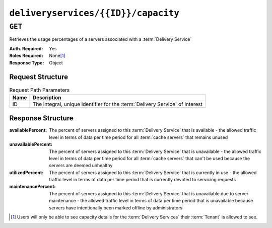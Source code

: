 ..
..
.. Licensed under the Apache License, Version 2.0 (the "License");
.. you may not use this file except in compliance with the License.
.. You may obtain a copy of the License at
..
..     http://www.apache.org/licenses/LICENSE-2.0
..
.. Unless required by applicable law or agreed to in writing, software
.. distributed under the License is distributed on an "AS IS" BASIS,
.. WITHOUT WARRANTIES OR CONDITIONS OF ANY KIND, either express or implied.
.. See the License for the specific language governing permissions and
.. limitations under the License.
..

.. _to-api-deliveryservices-id-capacity:

************************************
``deliveryservices/{{ID}}/capacity``
************************************

.. seealso:: :ref:`health-proto`

``GET``
=======
Retrieves the usage percentages of a servers associated with a :term:`Delivery Service`

:Auth. Required: Yes
:Roles Required: None\ [#tenancy]_
:Response Type:  Object

Request Structure
-----------------
.. table:: Request Path Parameters

	+------+------------------------------------------------------------------------------+
	| Name | Description                                                                  |
	+======+==============================================================================+
	| ID   | The integral, unique identifier for the :term:`Delivery Service` of interest |
	+------+------------------------------------------------------------------------------+

Response Structure
------------------
:availablePercent:   The percent of servers assigned to this :term:`Delivery Service` that is available - the allowed traffic level in terms of data per time period for all :term:`cache servers` that remains unused
:unavailablePercent: The percent of servers assigned to this :term:`Delivery Service` that is unavailable - the allowed traffic level in terms of data per time period for all :term:`cache servers` that can't be used because the servers are deemed unhealthy
:utilizedPercent:    The percent of servers assigned to this :term:`Delivery Service` that is currently in use - the allowed traffic level in terms of data per time period that is currently devoted to servicing requests
:maintenancePercent: The percent of servers assigned to this :term:`Delivery Service` that is unavailable due to server maintenance - the allowed traffic level in terms of data per time period that is unavailable because servers have intentionally been marked offline by administrators

.. code-block:: http
	:caption: Response Example

	HTTP/1.1 200 OK
	Access-Control-Allow-Credentials: true
	Access-Control-Allow-Headers: Origin, X-Requested-With, Content-Type, Accept
	Access-Control-Allow-Methods: POST,GET,OPTIONS,PUT,DELETE
	Access-Control-Allow-Origin: *
	Cache-Control: no-cache, no-store, max-age=0, must-revalidate
	Content-Type: application/json
	Date: Thu, 15 Nov 2018 14:41:27 GMT
	Server: Mojolicious (Perl)
	Set-Cookie: mojolicious=...; Path=/; Expires=Mon, 18 Nov 2019 17:40:54 GMT; Max-Age=3600; HttpOnly
	Vary: Accept-Encoding
	Whole-Content-Sha512: ++dFR9V1c60CHGNwMjX6JSFEjHreXcL4QnhTO3hiv04ByY379aLpL4OrOzX2bPgJgpR94+f6jZ0+iDIyTMwtFQ==
	Content-Length: 134

	{ "response": {
		"availablePercent": 99.9993696969697,
		"unavailablePercent": 0,
		"utilizedPercent": 0.00063030303030303,
		"maintenancePercent": 0
	}}

.. [#tenancy] Users will only be able to see capacity details for the :term:`Delivery Services` their :term:`Tenant` is allowed to see.
